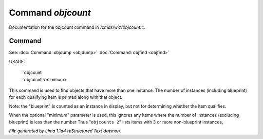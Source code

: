 Command *objcount*
*******************

Documentation for the objcount command in */cmds/wiz/objcount.c*.

Command
=======

See: :doc:`Command: objdump <objdump>` :doc:`Command: objfind <objfind>` 

USAGE:

   |  ``objcount
   |  ``objcount <minimum>

This command is used to find objects that have more than one instance.
The number of instances (including blueprint) for each qualifying item
is printed along with that object.

Note: the "blueprint" is counted as an instance in display,
but not for determining whether the item qualifies.

When the optional "minimum" parameter is used, this ignores any items
where the number of instances (excluding blueprint) is less than the number
Thus "``objcounts 2``" lists items with 3 or more non-blueprint instances,

.. TAGS: RST



*File generated by Lima 1.1a4 reStructured Text daemon.*

